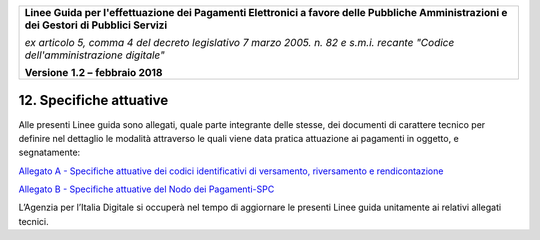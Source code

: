 ﻿|image1|

+-------------------------------------------------------------------------------------+
|                                                                                     |
|**Linee Guida per l'effettuazione dei Pagamenti Elettronici a favore                 |
|delle Pubbliche Amministrazioni e dei Gestori di Pubblici Servizi**                  |
|                                                                                     |
|*ex articolo 5, comma 4 del decreto legislativo 7 marzo 2005. n. 82 e                |
|s.m.i. recante "Codice dell'amministrazione digitale"*                               |
|                                                                                     |
|**Versione** **1.2 –** **febbraio 2018**                                             |
|                                                                                     |
+-------------------------------------------------------------------------------------+

.. _specifiche-attuative:

12. Specifiche attuative
========================

Alle presenti Linee guida sono allegati, quale parte integrante delle
stesse, dei documenti di carattere tecnico per definire nel dettaglio le
modalità attraverso le quali viene data pratica attuazione ai pagamenti
in oggetto, e segnatamente:

`Allegato A - Specifiche attuative dei codici identificativi di versamento, riversamento e rendicontazione <https://pagopa-codici.readthedocs.io/it/latest/>`_

`Allegato B - Specifiche attuative del Nodo dei Pagamenti-SPC <http://pagopa-specifichepagamenti.readthedocs.io/it/latest/>`_

L’Agenzia per l’Italia Digitale si occuperà nel tempo di aggiornare le
presenti Linee guida unitamente ai relativi allegati tecnici.



.. |image1| image:: media/image1.png
   :width: 5.90551in
   :height: 1.30277in
